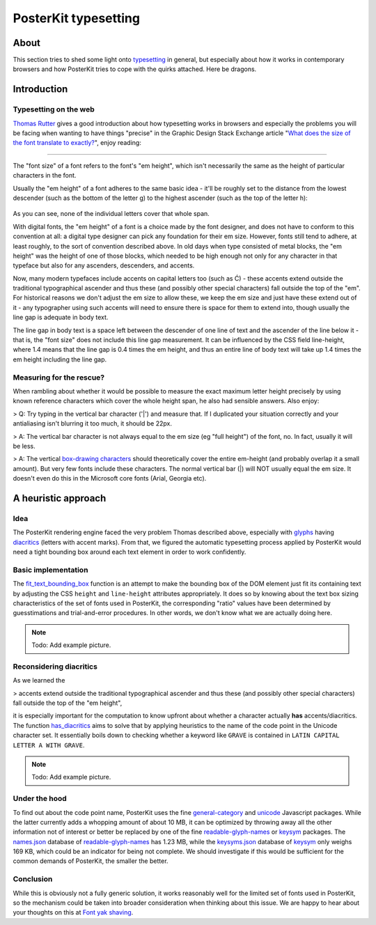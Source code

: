#####################
PosterKit typesetting
#####################


*****
About
*****
This section tries to shed some light onto typesetting_ in general, but especially about
how it works in contemporary browsers and how PosterKit tries to cope with the quirks attached.
Here be dragons.


************
Introduction
************

Typesetting on the web
======================
`Thomas Rutter`_ gives a good introduction about how typesetting works in browsers and especially
the problems you will be facing when wanting to have things "precise" in the
Graphic Design Stack Exchange article "`What does the size of the font translate to exactly?`_",
enjoy reading:

----

The "font size" of a font refers to the font's "em height", which isn't
necessarily the same as the height of particular characters in the font.

Usually the "em height" of a font adheres to the same basic idea - it'll be roughly set to the distance from the
lowest descender (such as the bottom of the letter g) to the highest ascender (such as the top of the letter h):

.. figure:: https://i.imgur.com/cx7dTXN.png
    :target: https://i.imgur.com/cx7dTXN.png
    :alt: Anatomy of a glyph

As you can see, none of the individual letters cover that whole span.

With digital fonts, the "em height" of a font is a choice made by the font designer, and does not have to conform to
this convention at all: a digital type designer can pick any foundation for their em size. However, fonts still tend
to adhere, at least roughly, to the sort of convention described above. In old days when type consisted of metal
blocks, the "em height" was the height of one of those blocks, which needed to be high enough not only for any
character in that typeface but also for any ascenders, descenders, and accents.

Now, many modern typefaces include accents on capital letters too (such as Ć) - these accents extend outside the
traditional typographical ascender and thus these (and possibly other special characters) fall outside the top of
the "em". For historical reasons we don't adjust the em size to allow these, we keep the em size and just have these
extend out of it - any typographer using such accents will need to ensure there is space for them to extend into,
though usually the line gap is adequate in body text.

The line gap in body text is a space left between the descender of one line of text and the ascender of the line
below it - that is, the "font size" does not include this line gap measurement. It can be influenced by the CSS
field line-height, where 1.4 means that the line gap is 0.4 times the em height, and thus an entire line of body
text will take up 1.4 times the em height including the line gap.


Measuring for the rescue?
=========================
When rambling about whether it would be possible to measure the exact maximum letter height precisely by using
known reference characters which cover the whole height span, he also had sensible answers. Also enjoy:

> Q: Try typing in the vertical bar character ('|') and measure that. If I duplicated your
situation correctly and your antialiasing isn't blurring it too much, it should be 22px.

> A: The vertical bar character is not always equal to the em size (eg "full height") of the font, no.
In fact, usually it will be less.

> A: The vertical `box-drawing characters`_ should theoretically cover the entire em-height (and probably
overlap it a small amount). But very few fonts include these characters.
The normal vertical bar (|) will NOT usually equal the em size. It doesn't even do this in the
Microsoft core fonts (Arial, Georgia etc).



********************
A heuristic approach
********************

Idea
====
The PosterKit rendering engine faced the very problem Thomas described above, especially with glyphs_
having diacritics_ (letters with accent marks). From that, we figured the automatic typesetting process
applied by PosterKit would need a tight bounding box around each text element in order to work confidently.

Basic implementation
====================
The `fit_text_bounding_box`_ function is an attempt to make the bounding box of the DOM element
just fit its containing text by adjusting the CSS ``height`` and ``line-height`` attributes appropriately.
It does so by knowing about the text box sizing characteristics of the set of fonts used in PosterKit,
the corresponding "ratio" values have been determined by guesstimations and trial-and-error
procedures. In other words, we don't know what we are actually doing here.

.. note:: Todo: Add example picture.


Reconsidering diacritics
========================
As we learned the

> accents extend outside the traditional typographical ascender and thus these
(and possibly other special characters) fall outside the top of the "em height",

it is especially important for the computation to know upfront about whether a character actually
**has** accents/diacritics. The function `has_diacritics`_ aims to solve that by applying
heuristics to the name of the code point in the Unicode character set. It essentially boils down
to checking whether a keyword like ``GRAVE`` is contained in ``LATIN CAPITAL LETTER A WITH GRAVE``.

.. note:: Todo: Add example picture.


Under the hood
==============
To find out about the code point name, PosterKit uses the fine `general-category`_ and unicode_
Javascript packages. While the latter currently adds a whopping amount of about 10 MB,
it can be optimized by throwing away all the other information not of interest or better
be replaced by one of the fine `readable-glyph-names`_ or keysym_ packages.
The `names.json`_ database of `readable-glyph-names`_ has 1.23 MB, while the `keysyms.json`_ database
of keysym_ only weighs 169 KB, which could be an indicator for being not complete.
We should investigate if this would be sufficient for the common demands of PosterKit,
the smaller the better.


Conclusion
==========
While this is obviously not a fully generic solution, it works reasonably well for the limited set
of fonts used in PosterKit, so the mechanism could be taken into broader consideration when thinking
about this issue. We are happy to hear about your thoughts on this at `Font yak shaving`_.


.. _typesetting: https://en.wikipedia.org/wiki/Typesetting
.. _box-drawing characters: https://en.wikipedia.org/wiki/Box-drawing_character

.. _Glyph: https://en.wikipedia.org/wiki/Glyph
.. _glyphs: https://en.wikipedia.org/wiki/Glyph
.. _Diacritic: https://en.wikipedia.org/wiki/Diacritic
.. _diacritics: https://en.wikipedia.org/wiki/Diacritic

.. _Thomas Rutter: https://graphicdesign.stackexchange.com/users/5493/thomasrutter
.. _What does the size of the font translate to exactly?: https://graphicdesign.stackexchange.com/questions/4035/what-does-the-size-of-the-font-translate-to-exactly/8964#8964
.. _ https://graphicdesign.stackexchange.com/questions/4035/what-does-the-size-of-the-font-translate-to-exactly/8884#8884

.. _fit_text_bounding_box: https://github.com/posterkit/posterkit-sandbox/blob/0.5.0/src/js/posterkit.js#L131
.. _Font yak shaving: https://github.com/posterkit/posterkit-sandbox/issues/3
.. _has_diacritics: https://github.com/posterkit/posterkit-sandbox/blob/0.5.0/src/js/posterkit.js#L179

.. _general-category: https://www.npmjs.com/package/general-category
.. _unicode: https://www.npmjs.com/package/unicode
.. _readable-glyph-names: https://www.npmjs.com/package/readable-glyph-names
.. _keysym: https://www.npmjs.com/package/keysym

.. _names.json: https://raw.githubusercontent.com/delucis/readable-glyph-names/master/dist/names.json
.. _keysyms.json: https://raw.githubusercontent.com/substack/node-keysym/master/data/keysyms.json
